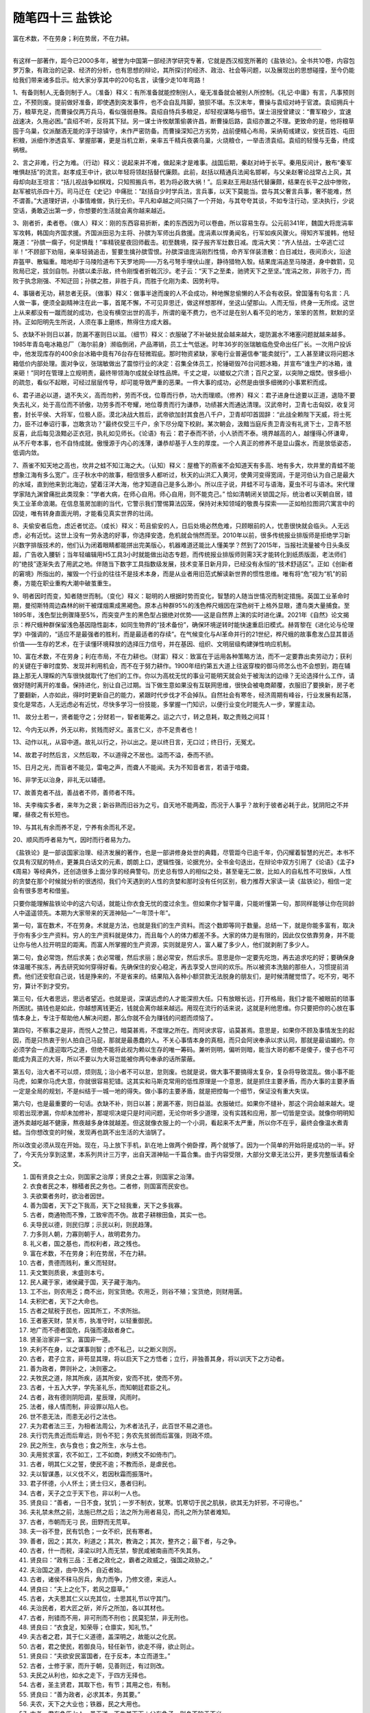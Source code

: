 ﻿随笔四十三 盐铁论
======================

富在术数，不在劳身；利在势居，不在力耕。

-----------------------------------------------------------------------------------------------------


有这样一部著作，距今已2000多年，被誉为中国第一部经济学研究专著，它就是西汉桓宽所著的《盐铁论》。全书共10卷，内容包罗万象，有政治的记录、经济的分析，也有思想的辩论，其所探讨的经济、政治、社会等问题，以及展现出的思想碰撞，至今仍能给我们带来诸多启示。给大家分享其中的20句名言，读懂少走10年弯路！

1、有备则制人,无备则制于人。（准备）释义：有所准备就能控制别人，毫无准备就会被别人所控制。《礼记·中庸》有言，凡事预则立，不预则废。提前做好准备，即使遇到突发事件，也不会自乱阵脚，狼狈不堪。东汉末年，曹操与袁绍对峙于官渡。袁绍拥兵十万，粮草充足，而曹操仅两万兵马，看似强弱悬殊。袁绍自恃兵多粮足，却轻视谋略与细节。谋士沮授曾建议：“曹军粮少，宜速战速决，久拖必困。”袁绍不听，反将其下狱。另一谋士许攸献策偷袭许昌，断曹操后路，袁绍亦置之不理。更致命的是，他将粮草囤于乌巢，仅派酗酒无能的淳于琼镇守，未作严密防备。而曹操深知己方劣势，战前便精心布局，采纳荀彧建议，安抚百姓、屯田积粮，派细作渗透袁军、掌握部署，更是当机立断，亲率五千精兵夜袭乌巢，火烧粮仓，一举击溃袁绍。袁绍的轻慢与无备，终成祸根。

2、言之非难，行之为难。（行动）释义：说起来并不难，做起来才是难事。战国后期，秦赵对峙于长平。秦用反间计，散布“秦军唯惧赵括”的流言。赵孝成王中计，欲以年轻将领赵括替代廉颇。此前，赵括以精通兵法闻名邯郸，与父亲赵奢论战常占上风，其母却向赵王坦言：“括儿视战争如棋戏，只知照搬兵书，若为将必致大祸！”。后来赵王用赵括代替廉颇，结果在长平之战中惨败，赵军被坑杀四十万。司马迁在《史记》中痛批：“赵括自少时学兵法，言兵事，以天下莫能当。尝与其父奢言兵事，奢不能难，然不谓善。”大道理好讲，小事情难做，执行无价。平凡和卓越之间只隔了一个开始，与其夸夸其谈，不如专注行动，坚决执行，少说空话，勇敢迈出第一步，你想要的生活就会离你越来越近。

3、刚者折，柔者卷。（做人）释义：刚的东西容易折断，柔的东西因为可以卷曲，所以容易生存。公元前341年，魏国大将庞涓率军攻韩，韩国向齐国求援。齐国派田忌为主将、孙膑为军师出兵救援。庞涓素以悍勇闻名，行军如疾风骤火。得知齐军援韩，他轻蔑道：“孙膑一瘸子，何足惧哉！”率精锐星夜回师截击。初至魏境，探子报齐军灶数日减。庞涓大笑：“齐人怯战，士卒逃亡过半！”不顾部下劝阻，亲率轻骑追击，誓要生擒孙膑雪恨。孙膑深谙庞涓刚烈性情，命齐军佯装溃散：白日减灶，夜间添火，沿途弃盔甲、散辎重。暗地却于马陵险道布下天罗地网——万名弓弩手埋伏山崖，静待猎物入彀。结果庞涓追至马陵道，身中数箭，见败局已定，拔剑自刎。孙膑以柔示敌，终令刚愎者折戟沉沙。老子云：“天下之至柔，驰骋天下之至坚。”庞涓之败，非败于力，而败于执念刚强、不知迂回；孙膑之胜，非胜于兵，而胜于化刚为柔、因势利导。

4、事辍者无功，耕怠者无获。（做事）释义：做事半途而废的人不会成功，种地懈怠偷懒的人不会有收获。曾国藩有句名言：凡人做一事，便须全副精神注在此一事，首尾不懈，不可见异思迁，做这样想那样，坐这山望那山。人而无恒，终身一无所成。这世上从来都没有一蹴而就的成功，也没有横空出世的高手，所谓的毫不费力，也不过是在别人看不见的地方，笨笨的苦熬，默默的坚持。正如阳明先生所说，人须在事上磨练，熬得住方成大器。

5、衣缺不补则日以甚，防漏不塞则日以滋。（细节）释义：衣服破了不补破处就会越来越大，堤防漏水不堵塞问题就越来越多。1985年青岛电冰箱总厂（海尔前身）濒临倒闭，产品滞销，员工士气低迷。时年36岁的张瑞敏临危受命出任厂长。一次用户投诉中，他发现库存的400余台冰箱中竟有76台存在轻微瑕疵。那时物资紧缺，家电行业普遍信奉“能卖就行”，工人甚至建议将问题冰箱低价内部处理。面对争议，张瑞敏做出了震惊行业的决定：召集全体员工，抡锤砸毁76台问题冰箱，并宣布“谁生产的冰箱，谁来砸！”同时在管理上立规明责，最终带领海尔成就全球性品牌。千丈之堤，以蝼蚁之穴溃；百尺之室，以突隙之烟焚。很多细小的疏忽，看似不起眼，可经过层层传导，却可能导致严重的恶果。一件大事的成功，必然是由很多细微的小事累积而成。

6、君子进必以道，退不失义，高而勿矜，劳而不伐，位尊而行恭，功大而理顺。（修养）释义：君子进身仕途要以正道，退隐不要失去礼义，处于高位而不骄傲，功劳多而不夸耀，地位尊贵而行为谦恭，功绩甚大而通达清理。汉武帝时，卫青七击匈奴，收复河套，封长平侯、大将军，位极人臣。漠北决战大胜后，武帝欲加封其食邑八千户，卫青却叩首固辞：“此战全赖陛下天威，将士死力，臣不过奉诏行事，岂敢贪功？”最终仅受三千户，余下尽分麾下校尉。某次朝会，汲黯当庭斥责卫青没有礼贤下士，卫青不怒反喜，此后每见汲黯必正衣冠，执礼如见师长。《论语》有云：君子泰而不骄，小人骄而不泰。境界越高的人，越懂得心怀谦卑，从不斤夸本事，也不自恃成就。傲慢源于内心的浅薄，谦恭却基于人生的厚度。一个人真正的修养不是显山露水，而是放低姿态，低调内敛。

7、燕雀不知天地之高也，坎井之蛙不知江海之大。（认知）释义：屋檐下的燕雀不会知道天有多高、地有多大，坎井里的青蛙不能想象江海有多么宽广。庄子秋水中的故事，相信很多人都听过，秋天的山洪汇入黄河，使黄河变得宽阔，于是河伯认为自己是最大的水域，直到他来到北海边，望着汪洋大海，他才知道自己是多么渺小。所以庄子说，井蛙不可与语海，夏虫不可与语冰。宋代理学家陆九渊曾痛批此类现象：“学者大病，在师心自用。师心自用，则不能克己。” 恰如清朝闭关锁国之际，统治者以天朝自居，错失工业革命浪潮。在信息茧房加剧的当代，它警示我们警惕算法囚笼，保持对未知领域的敬畏与探索——正如柏拉图洞穴寓言中的囚徒，唯有转身直面光明，才能看见真实世界的壮阔。

8、夫偷安者后危，虑近者忧迩。（成长）释义：苟且偷安的人，日后处境必然危难，只顾眼前的人，忧患很快就会临头。人无远虑，必有近忧。这世上没有一劳永逸的好事，你选择安逸，危机就会悄然而至。2010年以前，很多传统报业排版师是拒绝学习新兴数字排版技术的，他们认为闭着眼睛都能拼出完美版心，机器难道还能比人懂美学？然到了2015年，当报社流量被今日头条反超，广告收入腰斩；当年轻编辑用H5工具3小时就能做出动态专题，而传统报业排版师则需3天才能转化到纸质版面，老法师们的“绝技”逐渐失去了用武之地。伴随当下数字工具指数级发展，技术变革日新月异，已经没有永恒的“技术舒适区”。正如《创新者的窘境》所指出的，摧毁一个行业的往往不是技术本身，而是从业者用旧范式解读新世界的惯性思维。唯有将“危”视为“机”的前奏，方能在职业重构大潮中破茧重生。

9、明者因时而变，知者随世而制。（变化）释义：聪明的人根据时势而变化，智慧的人随当世情况而制定措施。英国工业革命时期，曼彻斯特周边森林的树干被煤烟熏成黑褐色。原本占种群95%的浅色桦尺蛾因在深色树干上格外显眼，遭鸟类大量捕食。至1895年，浅色型比例骤降至5%，而突变产生的黑色型占据绝对优势——这是自然界上演的实时进化课。2021年《自然》论文揭示：桦尺蛾种群保留浅色基因隐性副本，如同生物界的“技术备份”，确保环境逆转时能快速重启旧模式。赫胥黎在《进化论与伦理学》中强调的，“适应不是最强者的胜利，而是最适者的存续”。在气候变化与AI革命并行的21世纪，桦尺蛾的故事愈发凸显其普适价值——生存的艺术，在于读懂环境释放的选择压力信号，并在基因、组织、文明层级构建弹性响应机制。

10、富在术数，不在劳身；利在市局，不在力耕也。（财富）释义：致富在于运用各种策略方法，而不一定要靠出卖劳动力；获利的关键在于审时度势、发现并利用机会，而不在于努力耕作。1900年纽约第五大道上往返穿梭的御马师怎么也不会想到，跑在辅路上那无人理睬的汽车很快就取代了他们的工作。你以为高枕无忧的事业可能明天就会处于被淘汰的边缘？无论选择什么工作，请做好随时离开的准备。保持进化，别让自己过期。当下做生意如果没有互联网思维，很快会被电商颠覆，衣服旧了要换新，房子老了要翻新，人亦如此，得时时更新自己的能力，紧跟时代步伐才不会掉队。自然社会有寒冬，经济周期有峰谷，行业发展有起落，变化是常态，人无远虑必有近忧，尽快多学习一份技能，多掌握一门知识，以便行业变化时能先人一步，掌握主动。

11、 故分土若一，贤者能守之；分财若一，智者能筹之。运之六寸，转之息耗，取之贵贱之间耳！

12、今内无以养，外无以称，贫贱而好义。虽言仁义，亦不足贵者也！

13、动作以礼，从容中道。故礼以行之，孙以出之。是以终日言，无口过；终日行，无冤尤。

14、故君子时然后言，义然后取，不以道得之不居也。溢而不溢，泰而不骄。

15、日月之光，而盲者不能见，雷电之声，而聋人不能闻。夫为不知音者言，若语于喑聋。

16、非学无以治身，非礼无以辅德。

17、故善克者不战，善战者不师，善师者不阵。

18、夫李梅实多者，来年为之衰；新谷熟而旧谷为之亏。自天地不能两盈，而况于人事乎？故利于彼者必耗于此，犹阴阳之不并曜，昼夜之有长短也。

19、与其礼有余而养不足，宁养有余而礼不足。

20、顺风而呼者易为气，因时而行者易为力。

《盐铁论》是一部谈国家治理、经济发展的著作，也是一部讲修身处世的典籍，尽管距今已逾千年，仍闪耀着智慧的光芒。本书不仅具有汉赋的特点，更兼具白话文的元素，朗朗上口，逻辑性强，论据充分。全书金句迭出，在辩论中双方引用了《论语》《孟子》《周易》等经典外，还创造很多上面分享的经典警句。历史总有惊人的相似之处，甚至毫无二致，比如人的自私性不可放纵，人性的贪婪在那个时候就分析的很透彻，我们今天遇到的人性的贪婪和那时没有任何区别，极力推荐大家读一读《盐铁论》，相信一定会有很多思考和借鉴。


只要你能理解盐铁论中的这六句话，就能让你衣食无忧的度过余生。但如果你才智平庸，只能听懂第一句，那同样能够让你在同龄人中遥遥领先。本期为大家带来的天涯神贴—“一年顶十年”。

第一句，富在数术，不在劳身。术就是方法，也就是我们的生产资料。而这个数即等同于数量。总结一下，就是你能多富有，取决于你有多少生产资料。穷人的生产资料就是体力，而且每个人的体力都差不多。大家的体力是有限的，因此仅仅依靠劳身，并不能让你与他人拉开明显的距离。而富人所掌握的生产资源，实则就是穷人，富人雇了多少人，他们就剥削了多少人。       

第二句，食必常饱，然后求美；衣必常暖，然后求丽；居必常安，然后求乐。意思是你一定要先吃饱，再去追求吃的好；要确保身体温暖不挨冻，再去研究如何穿得好看。先确保住的安心稳定，再去享受人世间的欢乐。所以被资本洗脑的那些人，习惯提前消费。他们还安慰自己说，钱是挣来的，不是省来的。结果陷入各种小额贷款无法脱身的朋友们，是时候清醒觉悟了。吃不穷，喝不穷，算计不到才受穷。

第三句，任大者思远，思远者望近。也就是说，深谋远虑的人才能深担大任。只有放眼长远，打开格局，我们才能不被眼前的琐事所困扰。搞钱也是如此，你越想离钱更近，钱就会离你越来越远。用现在流行的话来说，这就是利他思维。你只要把你的心放在事情本身上，专注于帮助他人解决问题，那么你就不会为赚钱的问题而烦恼了。       

第四句，不察事之是非，而悦人之赞己，暗莫甚焉，不度理之所在。而阿谀求容，谄莫甚焉。意思是，如果你不顾及事情发生的起因，而是只热衷于别人拍自己马屁，那就是最愚蠢的人。不关心事情本身的真相，而只会阿谀奉承以求认同，那就是最谄媚的。你必须学会一点逢迎取巧之道，但绝不能将此视为赖以生存的唯一筹码。兼听则明，偏听则暗，能当大哥的都不是傻子，傻子也不可能成为真正的大哥，所以不要以为大哥岂能被你两句奉承的话所蒙蔽。

第五句，治大者不可以烦，烦则乱；治小者不可以怠，怠则废。也就是说，做大事不要搞得太复杂，复杂将导致混乱。做小事不能马虎，如果你马虎大意，你就很容易犯错。这其实和马斯克常用的低性原理是一个意思，就是抓住主要矛盾，而办大事的主要矛盾一定是全局的规划，不是纠结于一城一地的得失。做小事的主要矛盾，就是把控每一个细节，保证没有重大失误。

第六句，也是最重要的一句话。衣缺不补，则日以甚；房漏不塞，则日益滋。衣服破烂。如果你不缝补，那这个洞会越来越大。堤坝若出现渗漏，你却未加修补，那堤坝决堤只是时间问题，无论你听多少道理，没有实践和应用，那一切皆是空谈。就像你明明知道外卖越吃越不健康，熬夜越多身体就越差。但这就像衣服上的一个小洞，看起来不太严重，所以你不在乎，最终会像温水煮青蛙。当你想改变的时候，发现再也跳不出生活的大油锅了。        

所以改变必须从现在开始。现在，马上放下手机，趴在地上做两个俯卧撑，两个就够了。因为一个简单的开始将是成功的一半。好了，今天先分享到这里，本系列共计三万字，出自天涯神贴一千篇合集。由于内容受限，大部分文章无法公开，更多完整版请看全文。


1. 国有贤良之士众，则国家之治厚；贤良之士寡，则国家之治薄。

2. 衣食者民之本，稼穑者民之务也。二者修，则国富而民安也。

3. 夫欲粟者务时，欲治者因世。

4. 善为国者，天下之下我高，天下之轻我重，天下之多我寡。

5. 古者，商通物而不豫，工致牢而不伪。故君子耕稼田鱼，其实一也。

6. 夫导民以德，则民归厚；示民以利，则民趋薄。

7. 力多则人朝，力寡则朝于人，故明君务力。

8. 礼义者，国之基也，而权利者，政之残也。

9. 富在术数，不在劳身；利在势居，不在力耕。

10. 古者，贵德而贱利，重义而轻财。

11. 夫文繁则质衰，末盛则本亏。

12. 民人藏于家，诸侯藏于国，天子藏于海内。

13. 工不出，则农用乏；商不出，则宝货绝。农用乏，则谷不殖；宝货绝，则财用匮。

14. 夫积贮者，天下之大命也。

15. 古者之赋税于民也，因其所工，不求所拙。

16. 王者塞天财，禁关市，执准守时，以轻重御民。

17. 地广而不德者国危，兵强而凌敌者身亡。

18. 贤圣治家非一宝，富国非一道。

19. 夫利不在身，以之谋事则智；虑不私己，以之断义则厉。

20. 古者，君子立言，非苟显其理，将以启天下之方悟者；立行，非独善其身，将以训天下之方动者。

21. 善为政者，弊则补之，决则塞之。

22. 夫牧民之道，除其所疾，适其所安，安而不扰，使而不劳。

23. 古者，十五入大学，学先圣礼乐，而知朝廷君臣之礼。

24. 古者，政有德则阴阳调，星辰理，风雨时。

25. 法者，缘人情而制，非设罪以陷人也。

26. 世不患无法，而患无必行之法也。

27. 夫为君者法三王，为相者法周公，为术者法孔子，此百世不易之道也。

28. 夫行罚先贵近而后卑远，则令不犯；务农先贫弱而后富强，则政不烦。

29. 民之所生，衣与食也；食之所生，水与土也。

30. 夫用贫求富，农不如工，工不如商，刺绣文不如倚市门。

31. 古者，明其仁义之誓，使民不逾；不教而杀，是虐民也。

32. 夫以智谋愚，以义伐不义，若因秋霜而振落叶。

33. 君子怀德，小人怀土；贤士归义，愚者归利。

34. 古者，天子之立于天下也，非以利一人也。

35. 贤良曰：“善者，一日不食，犹饥；一岁不制衣，犹寒。饥寒切于民之肌肤，欲其无为奸邪，不可得也。”

36. 夫礼禁未然之前，法施已然之后；法之所为用者易见，而礼之所为禁者难知。

37. 古者，市朝而无刁 民，田野而无荒草。

38. 夫一谷不登，民有饥色；一女不织，民有寒者。

39. 善者，因之；其次，利道之；其次，教诲之；其次，整齐之；最下者，与之争。

40. 古者，什一而税，泽梁以时入而无禁，黎民咸被南亩而不失其务。

41. 贤良曰：“政有三品：王者之政化之，霸者之政威之，强国之政胁之。”

42. 夫治国之道，由中及外，自近者始。

43. 古者，诸侯不秣马厉兵，角力而争，乃修文德，来远人。

44. 贤良曰：“夫上之化下，若风之靡草。”

45. 古者，大夫思其仁义以充其位，士思其礼节以守其门。

46. 夫治民者，若大匠之斫，斧斤之所加，各以其材也。

47. 古者，刑错而不用，非可刑而不刑也；民莫犯禁，非无刑也。

48. 贤良曰：“衣食足，知荣辱；仓廪实，知礼节。”

49. 夫古者之君，其于仁义道德，盖深明之，故能以之化民。

50. 古者，君之使民，若御良马，轻任新节，欲走不得，欲止则止。

51. 贤良曰：“夫欲安民富国者，在于反本，本立而道生。”

52. 古者，士修于家，而升于朝，见善则迁，有过则改。

53. 夫民之从利也，如水之走下，于四方无择也。

54. 古者，圣主贤君，其取下也，有节；其用之也，有制。

55. 贤良曰：“善为政者，必求其本，务其要。”

56. 夫农，天下之大业也；铁器，民之大用也。

57. 古者，君有争臣七人，虽无道，不失其天下；父有争子，则身不陷于不义。

58. 贤良曰：“夫王者之法，莫急于盗贼。”

59. 古者，民朴而化淳，上少欲而下鲜争。

60. 夫世之所以不治者，由贤不肖混淆，白黑不分。

61. 贤良曰：“善者，赏不僭，罚不滥；赏僭则惧及淫人，罚滥则惧及善人。”

62. 古者，政简而民安，事省而国治。

63. 夫民之所好，君之所好也；民之所恶，君之所恶也。

64. 贤良曰：“古者，天子亲耕，后妃亲织，以奉宗庙粢盛祭服，为天下先。”

65. 夫为君者，当法天地之德，以仁厚为本。

66. 古者，贤君必恭俭礼下，取于民有制。

67. 贤良曰：“夫水者，万物之准也；德者，万事之基也。”

68. 古者，君子以义相褒，小人以利相欺。

69. 夫仁政者，必自经界始。

70. 贤良曰：“古者，井田之法，一夫一妇受田百亩，公田十亩，庐舍五亩。”

71. 夫民之性，莫不欲富厚而恶贫穷。

72. 古者，圣君贤相，所以能得民者，以其知民之所欲，而顺其心也。

73. 贤良曰：“善者，君以礼使臣，臣以忠事君。”

74. 古者，诸侯朝聘，以礼相接，不以兵革相威胁。

75. 夫民之视上，如子之视父；上之视民，如父之视子。

76. 贤良曰：“古者，君民一体，上下同心。”

77. 夫欲民之无盗，莫若使民富；欲民之无奸，莫若使民知义。

78. 古者，民之有争，以礼义断之；今者，民之有争，以刑法断之。

79. 贤良曰：“古者，人君恭俭，民无冻馁；今者，人君侈泰，民多饥寒。”

80. 夫礼义者，人之大防也；刑法者，国之利器也。

81. 古者，贤君在位，能使民富且寿；今者，人君在位，民多贫且夭。

82. 贤良曰：“善者，君以民为本，民以君为天。”

83. 夫民之疾苦，君之所当恤；君之德政，民之所当仰。

84. 古者，民之归君，如水流归海；今者，民之离君，如鸟散于林。

85. 贤良曰：“古者，君有惠政，则民有颂声；今者，君有虐政，则民有怨声。”

86. 夫治国者，当以贤为本，以民为基。

87. 古者，贤君能用人之长，避人之短；今者，人君用人，多失其宜。

88. 贤良曰：“善者，君以信待臣，臣以信事君。”

89. 古者，君之德化，能及于远方；今者，君之德化，难施于境内。

90. 夫民之望君，如旱苗之望雨；君之视民，如父母之视子女。

91. 贤良曰：“古者，君之赏罚，必以公义；今者，君之赏罚，多以私意。”

92. 古者，民之安居乐业，赖于君之贤明；今者，民之流离失所，由于君之昏庸。

93. 贤良曰：“善者，君以道化民，民以道自守。”

94. 古者，君之政令，能使民从；今者，君之政令，民多不从。

95. 夫民之从君，非畏其威，乃敬其德；君之治民，非恃其力，乃恃其仁。

96. 贤良曰：“古者，君之爱民，如爱己子；今者，君之爱民，如爱牛马。”

97. 古者，君之与民，同忧同乐；今者，君之与民，相离相背。

98. 贤良曰：“善者，君以善政得民心，民以忠心报君恩。”

99. 古者，君之视民为赤子，民之视君为父母；今者，君之视民为草芥，民之视君为寇仇。

100. 夫欲复三代之盛，必行古圣之法。

